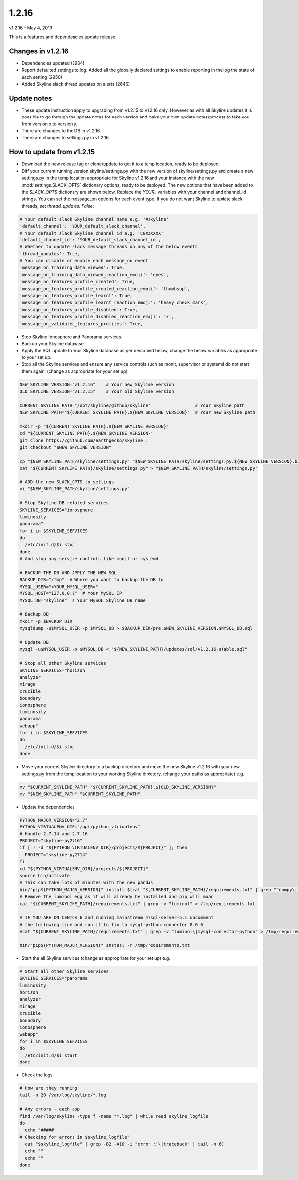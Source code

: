 ======
1.2.16
======

v1.2.16 - May 4, 2019

This is a features and dependencies update release.

Changes in v1.2.16
------------------

- Dependencies updated (2964)
- Report defaulted settings to log.  Added all the globally declared settings to
  enable reporting in the log the state of each setting (2950)
- Added Skyline slack thread updates on alerts (2646)

Update notes
------------

- These update instruction apply to upgrading from v1.2.15 to v1.2.16 only.
  However as with all Skyline updates it is possible to go through the update
  notes for each version and make your own update notes/process to take you from
  version x to version y.
- There are changes to the DB in v1.2.16
- There are changes to settings.py in v1.2.16

How to update from v1.2.15
--------------------------

- Download the new release tag or clone/update to get it to a temp location,
  ready to be deployed.
- Diff your current running version skyline/settings.py with the new version of
  skyline/settings.py and create a new settings.py in the temp location
  appropriate for Skyline v1.2.16 and your instance with the new
  :mod:`settings.SLACK_OPTS` dictionary options, ready to be deployed.  The new
  options that have been added to the `SLACK_OPTS` dictionary are shown below.
  Replace the `YOUR_` variables with your channel and channel_id strings.  You
  can set the message_on options for each event type.  If you do not want
  Skyline to update slack threads, set `thread_updates: False`:

.. code-block:: python

      # Your default slack Skyline channel name e.g. '#skyline'
      'default_channel': 'YOUR_default_slack_channel',
      # Your default slack Skyline channel id e.g. 'C0XXXXXX'
      'default_channel_id': 'YOUR_default_slack_channel_id',
      # Whether to update slack message threads on any of the below events
      'thread_updates': True,
      # You can disable or enable each message_on event
      'message_on_training_data_viewed': True,
      'message_on_training_data_viewed_reaction_emoji': 'eyes',
      'message_on_features_profile_created': True,
      'message_on_features_profile_created_reaction_emoji': 'thumbsup',
      'message_on_features_profile_learnt': True,
      'message_on_features_profile_learnt_reaction_emoji': 'heavy_check_mark',
      'message_on_features_profile_disabled': True,
      'message_on_features_profile_disabled_reaction_emoji': 'x',
      'message_on_validated_features_profiles': True,


- Stop Skyline Ionosphere and Panorama services.
- Backup your Skyline database.
- Apply the SQL update to your Skyline database as per described below, change
  the below variables as appropriate to your set up.
- Stop all the Skyline services and ensure any service controls such as monit,
  supervisor or systemd do not start them again, (change as appropriate for
  your set up)

.. code-block:: bash

    NEW_SKYLINE_VERSION="v1.2.16"    # Your new Skyline version
    OLD_SKYLINE_VERSION="v1.2.15"    # Your old Skyline version

    CURRENT_SKYLINE_PATH="/opt/skyline/github/skyline"                 # Your Skyline path
    NEW_SKYLINE_PATH="${CURRENT_SKYLINE_PATH}.${NEW_SKYLINE_VERSION}"  # Your new Skyline path

    mkdir -p "${CURRENT_SKYLINE_PATH}.${NEW_SKYLINE_VERSION}"
    cd "${CURRENT_SKYLINE_PATH}.${NEW_SKYLINE_VERSION}"
    git clone https://github.com/earthgecko/skyline .
    git checkout "$NEW_SKYLINE_VERSION"

    cp "$NEW_SKYLINE_PATH/skyline/settings.py" "$NEW_SKYLINE_PATH/skyline/settings.py.${NEW_SKYLINE_VERSION}.bak"
    cat "${CURRENT_SKYLINE_PATH}/skyline/settings.py" > "$NEW_SKYLINE_PATH/skyline/settings.py"

    # ADD the new SLACK_OPTS to settings
    vi "$NEW_SKYLINE_PATH/skyline/settings.py"

    # Stop Skyline DB related services
    SKYLINE_SERVICES="ionosphere
    luminosity
    panorama"
    for i in $SKYLINE_SERVICES
    do
      /etc/init.d/$i stop
    done
    # And stop any service controls like monit or systemd

    # BACKUP THE DB AND APPLY THE NEW SQL
    BACKUP_DIR="/tmp"  # Where you want to backup the DB to
    MYSQL_USER="<YOUR_MYSQL_USER>"
    MYSQL_HOST="127.0.0.1"  # Your MySQL IP
    MYSQL_DB="skyline"  # Your MySQL Skyline DB name

    # Backup DB
    mkdir -p $BACKUP_DIR
    mysqldump -u$MYSQL_USER -p $MYSQL_DB > $BACKUP_DIR/pre.$NEW_SKYLINE_VERSION.$MYSQL_DB.sql

    # Update DB
    mysql -u$MYSQL_USER -p $MYSQL_DB < "${NEW_SKYLINE_PATH}/updates/sql/v1.2.16-stable.sql"

    # Stop all other Skyline services
    SKYLINE_SERVICES="horizon
    analyzer
    mirage
    crucible
    boundary
    ionosphere
    luminosity
    panorama
    webapp"
    for i in $SKYLINE_SERVICES
    do
      /etc/init.d/$i stop
    done

- Move your current Skyline directory to a backup directory and move the new
  Skyline v1.2.16 with your new settings.py from the temp location to your
  working Skyline directory, (change your paths as appropriate) e.g.

.. code-block:: bash

    mv "$CURRENT_SKYLINE_PATH" "${CURRENT_SKYLINE_PATH}.${OLD_SKYLINE_VERSION}"
    mv "$NEW_SKYLINE_PATH" "$CURRENT_SKYLINE_PATH"

- Update the dependencies

.. code-block:: bash

    PYTHON_MAJOR_VERSION="2.7"
    PYTHON_VIRTUALENV_DIR="/opt/python_virtualenv"
    # Handle 2.7.14 and 2.7.16
    PROJECT="skyline-py2716"
    if [ ! -d "${PYTHON_VIRTUALENV_DIR}/projects/${PROJECT}" ]; then
      PROJECT="skyline-py2714"
    fi
    cd "${PYTHON_VIRTUALENV_DIR}/projects/${PROJECT}"
    source bin/activate
    # This can take lots of minutes with the new pandas
    bin/"pip${PYTHON_MAJOR_VERSION}" install $(cat "${CURRENT_SKYLINE_PATH}/requirements.txt" | grep "^numpy\|^scipy\|^patsy\|^pandas" | tr '\n' ' ')
    # Remove the luminol egg as it will already be installed and pip will moan
    cat "${CURRENT_SKYLINE_PATH}/requirements.txt" | grep -v "luminol" > /tmp/requirements.txt

    # IF YOU ARE ON CENTOS 6 and running mainstream mysql-server-5.1 uncomment
    # the following line and run it to fix to mysql-python-connector 8.0.6
    #cat "${CURRENT_SKYLINE_PATH}/requirements.txt" | grep -v "luminol\|mysql-connector-python" > /tmp/requirements.txt

    bin/"pip${PYTHON_MAJOR_VERSION}" install -r /tmp/requirements.txt

- Start the all Skyline services (change as appropriate for your set up) e.g.

.. code-block:: bash

    # Start all other Skyline services
    SKYLINE_SERVICES="panorama
    luminosity
    horizon
    analyzer
    mirage
    crucible
    boundary
    ionosphere
    webapp"
    for i in $SKYLINE_SERVICES
    do
      /etc/init.d/$i start
    done

- Check the logs

.. code-block:: bash

    # How are they running
    tail -n 20 /var/log/skyline/*.log

    # Any errors - each app
    find /var/log/skyline -type f -name "*.log" | while read skyline_logfile
    do
      echo "#####
    # Checking for errors in $skyline_logfile"
      cat "$skyline_logfile" | grep -B2 -A10 -i "error ::\|traceback" | tail -n 60
      echo ""
      echo ""
    done
